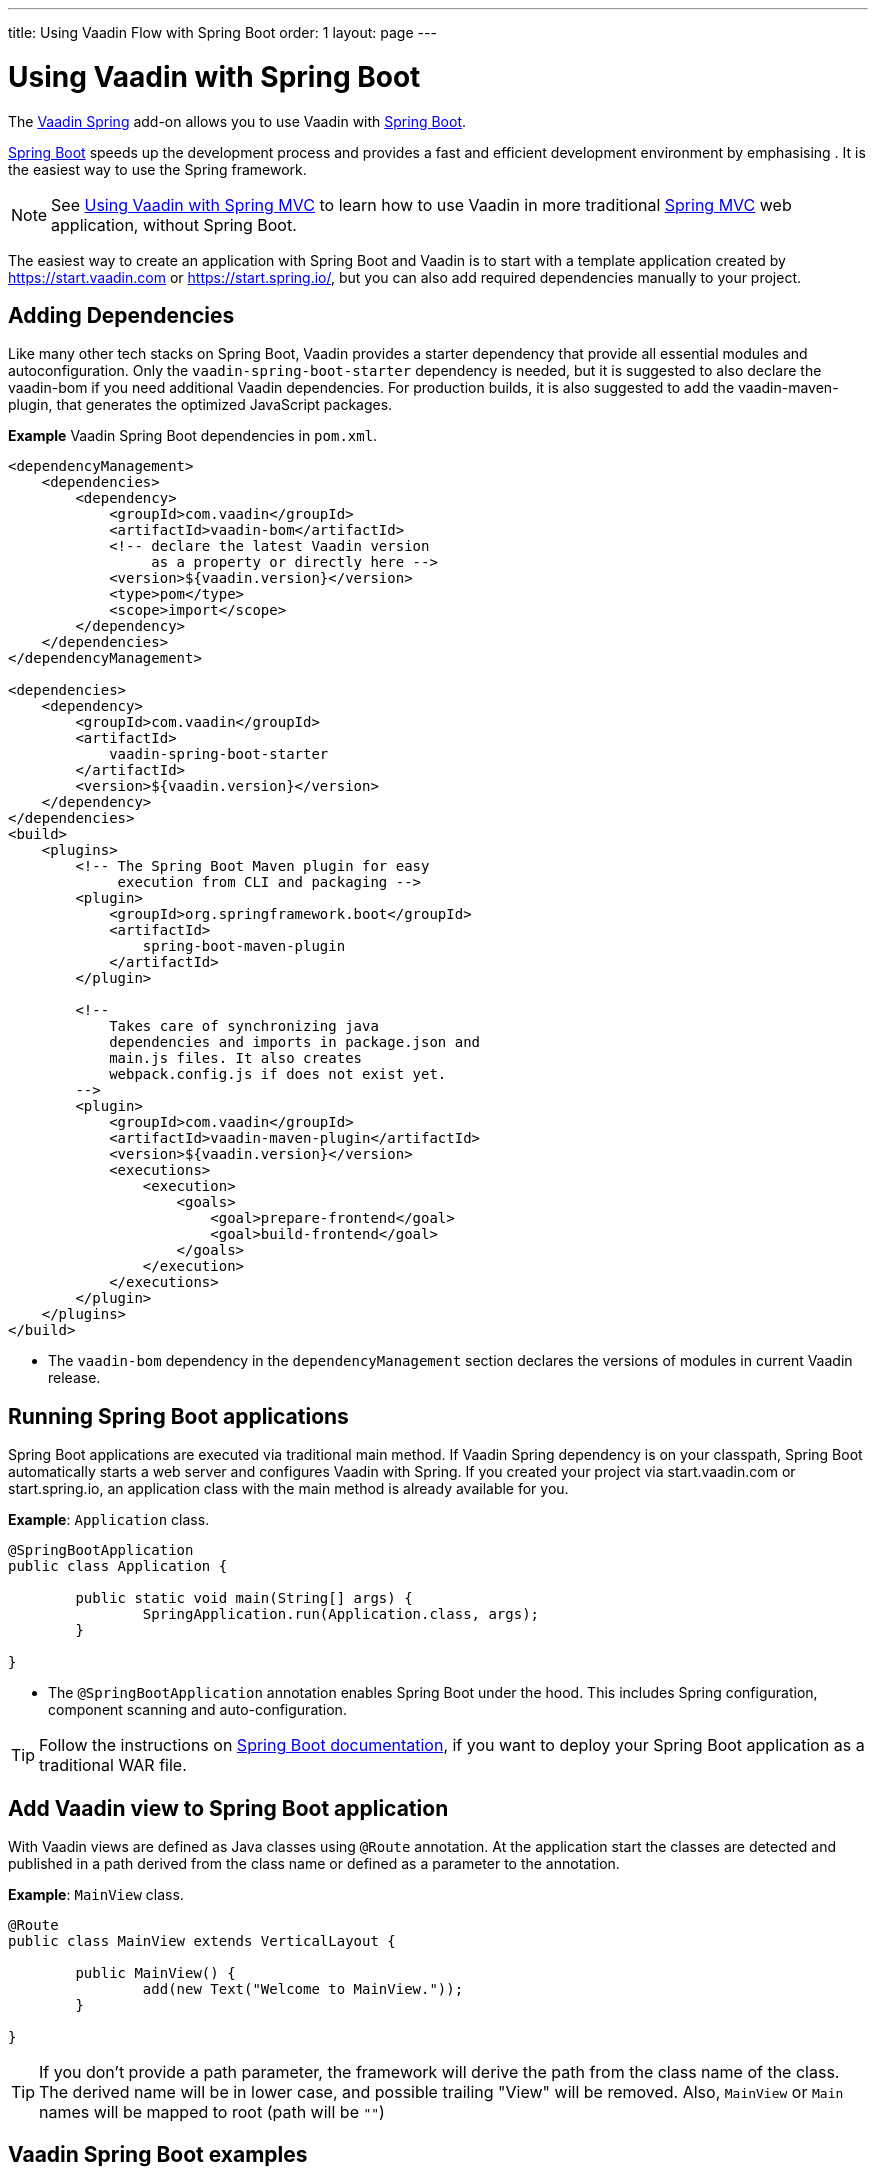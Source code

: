 ---
title: Using Vaadin Flow with Spring Boot
order: 1
layout: page
---


= Using Vaadin with Spring Boot

The https://vaadin.com/directory/component/vaadin-spring/[Vaadin Spring] add-on allows you to use Vaadin with https://spring.io/projects/spring-boot[Spring Boot].

https://spring.io/projects/spring-boot[Spring Boot] speeds up the development process and provides a fast and efficient development environment by emphasising . It is the easiest way to use the Spring framework. 

[NOTE]
See <<tutorial-spring-basic-mvc#,Using Vaadin with Spring MVC>> to learn how to use Vaadin in more traditional https://docs.spring.io/spring/docs/current/spring-framework-reference/web.html[Spring MVC] web application, without Spring Boot.

The easiest way to create an application with Spring Boot and Vaadin is to start with a template application created by https://start.vaadin.com or https://start.spring.io/, but you can also add required dependencies manually to your project.

== Adding Dependencies

Like many other tech stacks on Spring Boot, Vaadin provides a starter dependency that provide all essential modules and autoconfiguration. Only the `vaadin-spring-boot-starter` dependency is needed, but it is suggested to also declare the vaadin-bom if you need additional Vaadin dependencies. For production builds, it is also suggested to add the vaadin-maven-plugin, that generates the optimized JavaScript packages.

*Example* Vaadin Spring Boot dependencies in `pom.xml`. 

[source,xml]
----
<dependencyManagement>
    <dependencies>
        <dependency>
            <groupId>com.vaadin</groupId>
            <artifactId>vaadin-bom</artifactId>
            <!-- declare the latest Vaadin version
                 as a property or directly here -->
            <version>${vaadin.version}</version>
            <type>pom</type>
            <scope>import</scope>
        </dependency>
    </dependencies>
</dependencyManagement>

<dependencies>
    <dependency>
        <groupId>com.vaadin</groupId>
        <artifactId>
            vaadin-spring-boot-starter
        </artifactId>
        <version>${vaadin.version}</version>
    </dependency>
</dependencies>
<build>
    <plugins>
        <!-- The Spring Boot Maven plugin for easy
             execution from CLI and packaging -->
        <plugin>
            <groupId>org.springframework.boot</groupId>
            <artifactId>
                spring-boot-maven-plugin
            </artifactId>
        </plugin>

        <!--
            Takes care of synchronizing java
            dependencies and imports in package.json and
            main.js files. It also creates
            webpack.config.js if does not exist yet.
        -->
        <plugin>
            <groupId>com.vaadin</groupId>
            <artifactId>vaadin-maven-plugin</artifactId>
            <version>${vaadin.version}</version>
            <executions>
                <execution>
                    <goals>
                        <goal>prepare-frontend</goal>
                        <goal>build-frontend</goal>
                    </goals>
                </execution>
            </executions>
        </plugin>
    </plugins>
</build>
----
* The `vaadin-bom` dependency in the `dependencyManagement` section declares the versions of modules in current Vaadin release. 


== Running Spring Boot applications

Spring Boot applications are executed via traditional main method. If Vaadin Spring dependency is on your classpath, Spring Boot automatically starts a web server and configures Vaadin with Spring. If you created your project via start.vaadin.com or start.spring.io, an application class with the main method is already available for you.

*Example*: `Application` class.

[source,java]
----
@SpringBootApplication
public class Application {

	public static void main(String[] args) {
		SpringApplication.run(Application.class, args);
	}

}
----

* The `@SpringBootApplication` annotation enables Spring Boot under the hood. This includes Spring configuration, component scanning and auto-configuration.

[TIP]
Follow the instructions on https://docs.spring.io/spring-boot/docs/current/reference/html/howto-traditional-deployment.html[Spring Boot documentation], if you want to deploy your Spring Boot application as a traditional WAR file.

== Add Vaadin view to Spring Boot application

With Vaadin views are defined as Java classes using `@Route` annotation. At the application start the classes are detected and published in a path derived from the class name or defined as a parameter to the annotation. 

*Example*: `MainView` class.

[source,java]
----
@Route
public class MainView extends VerticalLayout {

	public MainView() {
		add(new Text("Welcome to MainView."));
	}

}
----
[TIP]
If you don't provide a path parameter, the framework will derive the path from the class name of the class. The derived name will be in lower case, and possible trailing "View" will be removed. Also, `MainView` or `Main` names will be mapped to root (path will be `""`)

== Vaadin Spring Boot examples

https://github.com/vaadin/flow-spring-examples[Vaadin Spring Examples] is an example application that showcases basic usage of Vaadin and Spring Boot. You can use it to test the concepts and features covered in this documentation.
